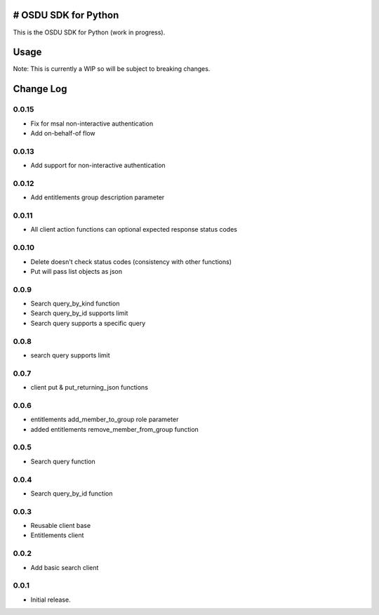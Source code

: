 # OSDU SDK for Python
=====================

This is the OSDU SDK for Python (work in progress).

Usage
=====

Note: This is currently a WIP so will be subject to breaking changes.

Change Log
==========

0.0.15
------

- Fix for msal non-interactive authentication
- Add on-behalf-of flow

0.0.13
------

- Add support for non-interactive authentication

0.0.12
------

- Add entitlements group description parameter
  
0.0.11
------

- All client action functions can optional expected response status codes
                   
0.0.10
------

- Delete doesn't check status codes (consistency with other functions)
- Put will pass list objects as json
                   
0.0.9
-----

- Search query_by_kind function
- Search query_by_id supports limit
- Search query supports a specific query
                   
0.0.8
-----

- search query supports limit

0.0.7
-----

- client put & put_returning_json functions
  
0.0.6
-----

- entitlements add_member_to_group role parameter
- added entitlements remove_member_from_group function
 
0.0.5
-----

- Search query function
      
0.0.4
-----

- Search query_by_id function

0.0.3
-----

- Reusable client base
- Entitlements client

0.0.2
-----

- Add basic search client
  
0.0.1
-----

- Initial release.
